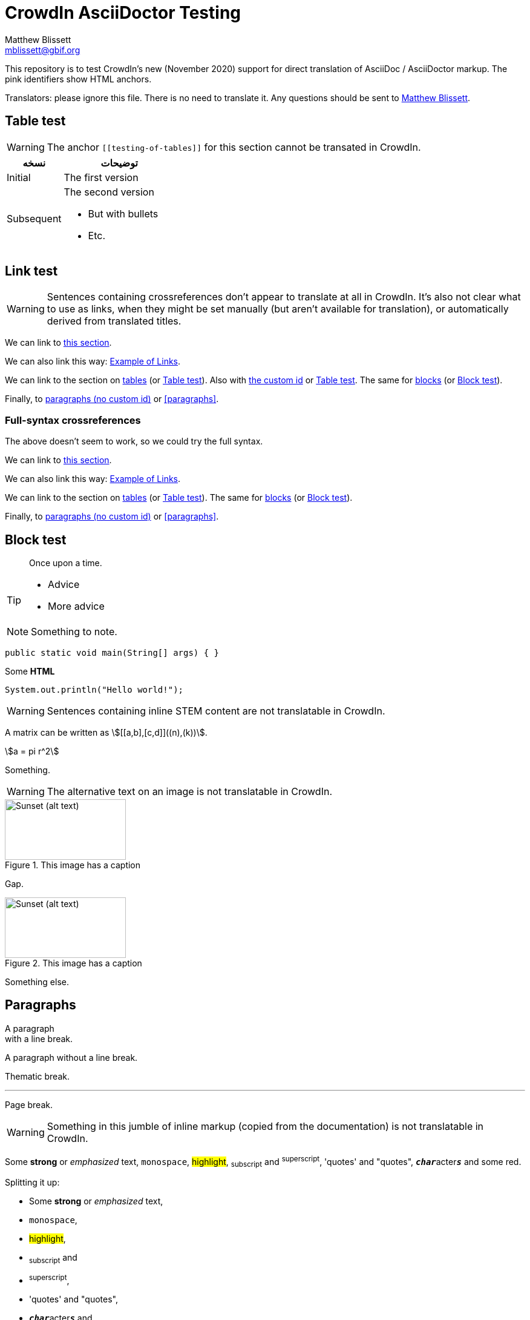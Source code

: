 = CrowdIn AsciiDoctor Testing
Matthew Blissett <mblissett@gbif.org>
:description: Testing of CrowdIn's AsciiDoctor support
:experimental:
:stem:
//:source-highlighter: pygments
:docinfo: shared-head

[.normal]
This repository is to test CrowdIn's new (November 2020) support for direct translation of AsciiDoc / AsciiDoctor markup.  The pink identifiers show HTML anchors.

Translators: please ignore this file.  There is no need to translate it.  Any questions should be sent to mailto:mblissett@gbif.org[Matthew Blissett].

== Table test [[testing-of-tables]]

WARNING: The anchor `pass:[[[testing-of-tables]]]` for this section cannot be transated in CrowdIn.

[%header,cols=">1,2"]
|===
| نسخه    | توضیحات

| Initial    | The first version

| Subsequent

a| The second version

* But with bullets
* Etc.
|===

[[links,Example of Links]]
== Link test

WARNING: Sentences containing crossreferences don't appear to translate at all in CrowdIn.  It's also not clear what to use as links, when they might be set manually (but aren't available for translation), or automatically derived from translated titles.

We can link to <<links,this section>>.

We can also link this way: <<links>>.

We can link to the section on <<Table test,tables>> (or <<Table test>>).  Also with <<testing-of-tables,the custom id>> or <<testing-of-tables>>.  The same for <<blocks,blocks>> (or <<blocks>>).

Finally, to <<paragraphs,paragraphs (no custom id)>> or <<paragraphs>>.

=== Full-syntax crossreferences

The above doesn't seem to work, so we could try the full syntax.

****
We can link to xref:links[this section].

We can also link this way: xref:links[].

We can link to the section on xref:Table{sp}test[tables] (or xref:Table{sp}test[]).  The same for xref:blocks[blocks] (or xref:blocks[]).

Finally, to xref:paragraphs[paragraphs (no custom id)] or xref:paragraphs[].
****

[#blocks]
== Block test

[quote]
Once upon a time.

[TIP]
====
* Advice
* More advice
====

NOTE: Something to note.

// Comment

////
Block comment
////

```
public static void main(String[] args) { }
```

++++
Some <b>HTML</b>
++++

[source,java]
----
System.out.println("Hello world!");
----

WARNING: Sentences containing inline STEM content are not translatable in CrowdIn.

A matrix can be written as stem:[[[a,b\],[c,d\]\]((n),(k))].

[stem]
++++
a = pi r^2
++++

Something.

WARNING: The alternative text on an image is not translatable in CrowdIn.

.This image has a caption
image::sunset.jpg[alt=Sunset (alt text),width=200,height=100]

Gap.

.This image has a caption
image::sunset.jpg[alt="Sunset (alt text)",width="200",height="100"]

Something else.

== Paragraphs

A paragraph +
with a line break.

A paragraph
without a line break.

Thematic break.

'''

Page break.

<<<

WARNING: Something in this jumble of inline markup (copied from the documentation) is not translatable in CrowdIn.

Some *strong* or _emphasized_ text, `monospace`, #highlight#, ~subscript~ and ^superscript^, 'quotes' and "quotes", ``**__char__**``acter``**__s__**`` and some [.red]#red#.

Splitting it up:

* Some *strong* or _emphasized_ text,
* `monospace`,
* #highlight#,
* ~subscript~ and
* ^superscript^,
* 'quotes' and "quotes",
* ``**__char__**``acter``**__s__**`` and
* some [.red]#red#.

[square]
.Possible DevOps manual locations
* West wood maze
** Maze heart
*** Reflection pool
** Secret exit
* Untracked file in git repository

[%interactive]
* [*] checked
* [x] also checked
* [ ] not checked
* normal list item

Something.

WARNING: The list item with spaces to continue it does not work in CrowdIn.

* Optional Author and Revision information
immediately follows the header title.

* The document header must be separated from
  the remainder of the document by one or more
  blank lines and cannot contain blank lines.

* The header in AsciiDoc must start with a document title.
+
--
Here's an example of a document title:

----
= Document Title
----

NOTE: The header is optional.
--



. {blank}
+
----
print("one")
----
. {blank}
+
----
print("two")
----


CPU:: The brain of the computer.
Hard drive:: Permanent storage for operating system and/or user files.

[qanda]
What is the answer?::
This is the answer.

Have you seen my duck?:: No.

Ask questions on the https://discuss.asciidoctor.org/[*mailing list*].

WARNING: The link with this syntax doesn't work in CrowdIn.

Or link:++https://example.org/now_this__link_works.html++[].

WARNING: The footnote doesn't work in CrowdIn.

A bold statement!footnote:disclaimer[Opinions are my own.]

WARNING: CrowdIn isn't translating the sentence with an inline image.

Click image:play.png[play (alt text)] to get the party started.

WARNING: Nor is it translating the kbd, btn and menu macros.

kbd:[Ctrl + +]

Press the btn:[OK] button when you are finished.

Select menu:View[Zoom > Reset] to reset the zoom level to the default setting.

WARNING: The `backend-pdf` content is not available for translation on CrowdIn.

ifdef::backend-pdf[]
This content is for PDF only.
endif::[]

== Antora

A crossreference link looks like xref:manage-resources.adoc#_citations[this] (check the anchor can be translated), or to a xref:1.adoc.0@component-b::index.adoc#anchor[different version].


== AsciiDoctor

Is CrowdIn only supporting AsciiDoc, not AsciiDoctor?  Version {asciidoctor} – {asciidoctor-version}.

Level X header (both)
---------------------

Level X header (AsciiDoc)
---------------------------------

